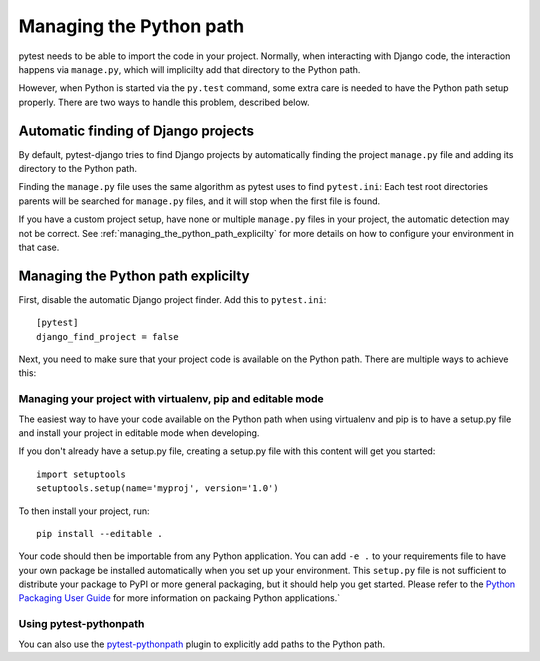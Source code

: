 .. _managing_the_python_path:

Managing the Python path
========================

pytest needs to be able to import the code in your project. Normally, when
interacting with Django code, the interaction happens via ``manage.py``, which
will implicilty add that directory to the Python path.

However, when Python is started via the ``py.test`` command, some extra care is
needed to have the Python path setup properly. There are two ways to handle
this problem, described below.

Automatic finding of Django projects
------------------------------------

By default, pytest-django tries to find Django projects by automatically
finding the project ``manage.py`` file and adding its directory to the Python path.

Finding the ``manage.py`` file uses the same algorithm as pytest uses to find
``pytest.ini``: Each test root directories parents will be searched for ``manage.py``
files, and it will stop when the first file is found.

If you have a custom project setup, have none or multiple ``manage.py`` files
in your project, the automatic detection may not be correct. See
:ref:`managing_the_python_path_explicilty` for more details on how to configure
your environment in that case.

.. _managing_the_python_path_explicilty:

Managing the Python path explicilty
-----------------------------------

First, disable the automatic Django project finder. Add this to
``pytest.ini``::

    [pytest]
    django_find_project = false


Next, you need to make sure that your project code is available on the Python
path. There are multiple ways to achieve this:

Managing your project with virtualenv, pip and editable mode
~~~~~~~~~~~~~~~~~~~~~~~~~~~~~~~~~~~~~~~~~~~~~~~~~~~~~~~~~~~~

The easiest way to have your code available on the Python path when using
virtualenv and pip is to have a setup.py file and install your project in
editable mode when developing.

If you don't already have a setup.py file, creating a setup.py file with this
content will get you started::

    import setuptools
    setuptools.setup(name='myproj', version='1.0')

To then install your project, run::

    pip install --editable .

Your code should then be importable from any Python application. You can add
``-e .`` to your requirements file to have your own package be installed
automatically when you set up your environment. This ``setup.py`` file is not
sufficient to distribute your package to PyPI or more general packaging, but it
should help you get started. Please refer to the `Python Packaging User Guide
<http://python-packaging-user-guide.readthedocs.org/en/latest/tutorial.html#creating-your-own-project>`_
for more information on packaing Python applications.`

Using pytest-pythonpath
~~~~~~~~~~~~~~~~~~~~~~~

You can also use the `pytest-pythonpath
<https://pypi.python.org/pypi/pytest-pythonpath>`_ plugin to explicitly add paths to
the Python path.
